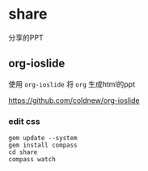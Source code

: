 * share
分享的PPT

** org-ioslide
使用 =org-ioslide= 将 =org=  生成html的ppt

[[https://github.com/coldnew/org-ioslide]]

*** edit css
#+BEGIN_SRC shell
gem update --system
gem install compass
cd share
compass watch
#+END_SRC
